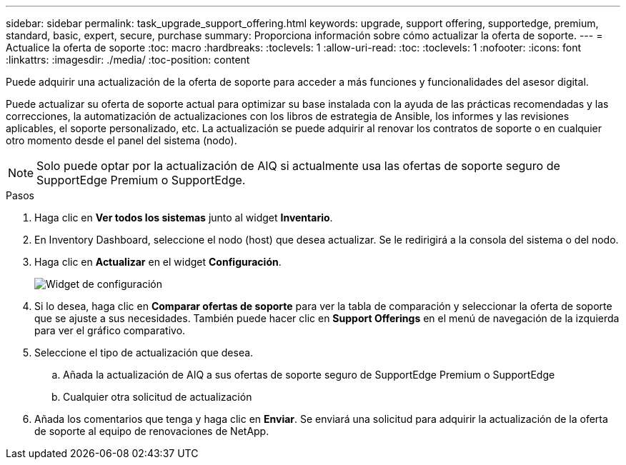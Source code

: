 ---
sidebar: sidebar 
permalink: task_upgrade_support_offering.html 
keywords: upgrade, support offering, supportedge, premium, standard, basic, expert, secure, purchase 
summary: Proporciona información sobre cómo actualizar la oferta de soporte. 
---
= Actualice la oferta de soporte
:toc: macro
:hardbreaks:
:toclevels: 1
:allow-uri-read: 
:toc: 
:toclevels: 1
:nofooter: 
:icons: font
:linkattrs: 
:imagesdir: ./media/
:toc-position: content


[role="lead"]
Puede adquirir una actualización de la oferta de soporte para acceder a más funciones y funcionalidades del asesor digital.

Puede actualizar su oferta de soporte actual para optimizar su base instalada con la ayuda de las prácticas recomendadas y las correcciones, la automatización de actualizaciones con los libros de estrategia de Ansible, los informes y las revisiones aplicables, el soporte personalizado, etc. La actualización se puede adquirir al renovar los contratos de soporte o en cualquier otro momento desde el panel del sistema (nodo).


NOTE: Solo puede optar por la actualización de AIQ si actualmente usa las ofertas de soporte seguro de SupportEdge Premium o SupportEdge.

.Pasos
. Haga clic en *Ver todos los sistemas* junto al widget *Inventario*.
. En Inventory Dashboard, seleccione el nodo (host) que desea actualizar. Se le redirigirá a la consola del sistema o del nodo.
. Haga clic en *Actualizar* en el widget *Configuración*.
+
image:Configuration widget_Support offering upgrade.PNG["Widget de configuración"]

. Si lo desea, haga clic en *Comparar ofertas de soporte* para ver la tabla de comparación y seleccionar la oferta de soporte que se ajuste a sus necesidades. También puede hacer clic en *Support Offerings* en el menú de navegación de la izquierda para ver el gráfico comparativo.
. Seleccione el tipo de actualización que desea.
+
.. Añada la actualización de AIQ a sus ofertas de soporte seguro de SupportEdge Premium o SupportEdge
.. Cualquier otra solicitud de actualización


. Añada los comentarios que tenga y haga clic en *Enviar*. Se enviará una solicitud para adquirir la actualización de la oferta de soporte al equipo de renovaciones de NetApp.

